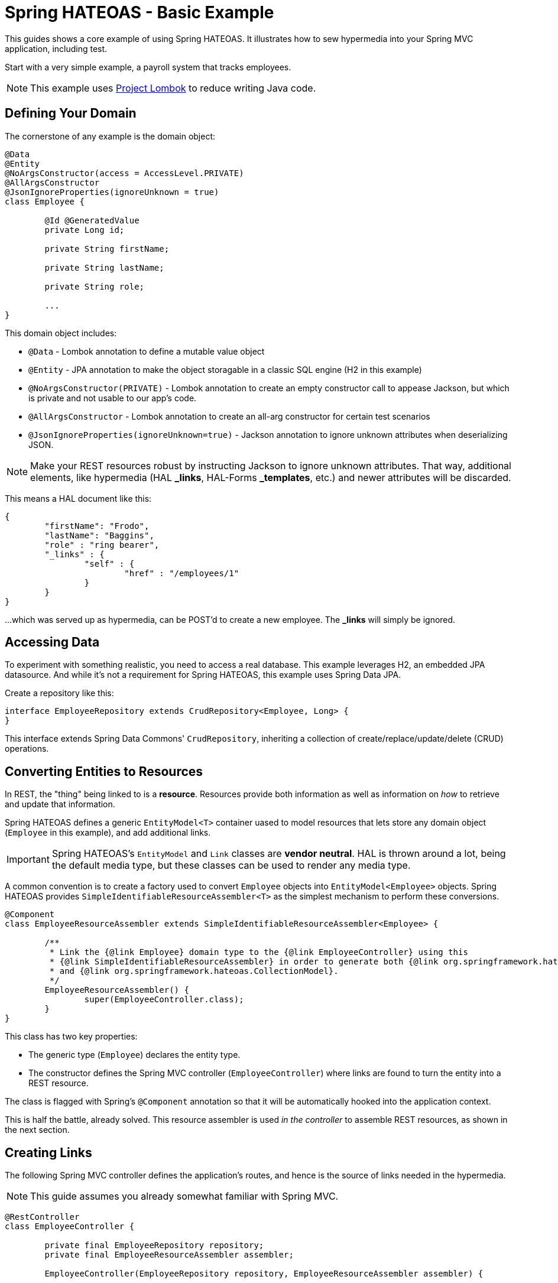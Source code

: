 = Spring HATEOAS - Basic Example

This guides shows a core example of using Spring HATEOAS. It illustrates how to sew hypermedia into your Spring MVC application, including test.

Start with a very simple example, a payroll system that tracks employees.

NOTE: This example uses https://projectlombok.org[Project Lombok] to reduce writing Java code.

== Defining Your Domain

The cornerstone of any example is the domain object:

[source,java]
----
@Data
@Entity
@NoArgsConstructor(access = AccessLevel.PRIVATE)
@AllArgsConstructor
@JsonIgnoreProperties(ignoreUnknown = true)
class Employee {

	@Id @GeneratedValue
	private Long id;

	private String firstName;

	private String lastName;

	private String role;

	...
}
----

This domain object includes:

* `@Data` - Lombok annotation to define a mutable value object
* `@Entity` - JPA annotation to make the object storagable in a classic SQL engine (H2 in this example)
* `@NoArgsConstructor(PRIVATE)` - Lombok annotation to create an empty constructor call to appease Jackson, but which is private and not usable to our app's code.
* `@AllArgsConstructor` - Lombok annotation to create an all-arg constructor for certain test scenarios
* `@JsonIgnoreProperties(ignoreUnknown=true)` - Jackson annotation to ignore unknown attributes when deserializing JSON.

NOTE: Make your REST resources robust by instructing Jackson to ignore unknown attributes. That way, additional elements,
like hypermedia (HAL *_links*, HAL-Forms *_templates*, etc.) and newer attributes will be discarded.

This means a HAL document like this:

----
{
	"firstName": "Frodo",
	"lastName": "Baggins",
	"role" : "ring bearer",
	"_links" : {
		"self" : {
			"href" : "/employees/1"
		}
	}
}
----

...which was served up as hypermedia, can be POST'd to create a new employee. The *_links* will simply be ignored.

== Accessing Data

To experiment with something realistic, you need to access a real database. This example leverages H2, an embedded JPA datasource.
And while it's not a requirement for Spring HATEOAS, this example uses Spring Data JPA.

Create a repository like this:

[source,java]
----
interface EmployeeRepository extends CrudRepository<Employee, Long> {
}
----

This interface extends Spring Data Commons' `CrudRepository`, inheriting a collection of create/replace/update/delete (CRUD)
operations.

[[converting-entities-to-resources]]
== Converting Entities to Resources

In REST, the "thing" being linked to is a *resource*. Resources provide both information as well as information on _how_ to
retrieve and update that information.

Spring HATEOAS defines a generic `EntityModel<T>` container uased to model resources that lets store any domain object (`Employee` in this example), and
add additional links.

IMPORTANT: Spring HATEOAS's `EntityModel` and `Link` classes are *vendor neutral*. HAL is thrown around a lot, being the
default media type, but these classes can be used to render any media type.

A common convention is to create a factory used to convert `Employee` objects into `EntityModel<Employee>` objects. Spring
HATEOAS provides `SimpleIdentifiableResourceAssembler<T>` as the simplest mechanism to perform these conversions.

[source,java]
----
@Component
class EmployeeResourceAssembler extends SimpleIdentifiableResourceAssembler<Employee> {

	/**
	 * Link the {@link Employee} domain type to the {@link EmployeeController} using this
	 * {@link SimpleIdentifiableResourceAssembler} in order to generate both {@link org.springframework.hateoas.EntityModel}
	 * and {@link org.springframework.hateoas.CollectionModel}.
	 */
	EmployeeResourceAssembler() {
		super(EmployeeController.class);
	}
}
----

This class has two key properties:

* The generic type (`Employee`) declares the entity type.
* The constructor defines the Spring MVC controller (`EmployeeController`) where links are found to turn the entity into a REST resource.

The class is flagged with Spring's `@Component` annotation so that it will be automatically hooked into the
application context.

This is half the battle, already solved. This resource assembler is used _in the controller_ to assemble REST resources, as shown in the next section.

== Creating Links

The following Spring MVC controller defines the application's routes, and hence is the source of links needed
in the hypermedia.

NOTE: This guide assumes you already somewhat familiar with Spring MVC.

[source,java]
----
@RestController
class EmployeeController {

	private final EmployeeRepository repository;
	private final EmployeeResourceAssembler assembler;

	EmployeeController(EmployeeRepository repository, EmployeeResourceAssembler assembler) {

		this.repository = repository;
		this.assembler = assembler;
	}

	...

}
----

This piece of code shows how the Spring MVC controller is wired with a copy of the `EmployeeRepository` as well as a
`EmployeeResourceAssembler` and marked as a *REST controller* thanks to the `@RestController` annotation.

To support `SimpleIdentifiableResourceAssembler`, the controller needs two things:

* A route to the collection. By default, it assumes a pluralized, lowercased name (`Employee` -> `/employees`).
* A route to a single entity. By default it assumes the collection's URI + `/{id}`.

The collection's route is shown below:

[source,java]
----
/**
 * Look up all employees, and transform them into a REST collection resource using
 * {@link EmployeeResourceAssembler#toResources(Iterable)}. Then return them through
 * Spring Web's {@link ResponseEntity} fluent API.
 */
@GetMapping("/employees")
public ResponseEntity<Resources<Resource<Employee>>> findAll() {
	return ResponseEntity.ok(
		assembler.toResources(repository.findAll()));

}
----

It uses the `EmployeeResourceAssembler` and it's `toResources(Iterable<Employee>)` method to turn a collection of
`Employee` objects into a `Resources<Resource<Employee>>`.

NOTE: `Resources` is Spring HATEOAS's vendor neutral representation of a collection. It has it's
own set of links, separate from the links of each member of the collection. That's why the whole
structure is `Resources<Resource<Employee>>` and not `Resources<Employee>`.

To build a single resource, the `/employees/{id}` route is shown below:

[source,java]
----
/**
 * Look up a single {@link Employee} and transform it into a REST resource using
 * {@link EmployeeResourceAssembler#toResource(Object)}. Then return it through
 * Spring Web's {@link ResponseEntity} fluent API.
 *
 * @param id
 */
@GetMapping("/employees/{id}")
public ResponseEntity<Resource<Employee>> findOne(@PathVariable long id) {
	return ResponseEntity.ok(
		assembler.toResource(repository.findOne(id)));
}
----

Again, the `EmployeeResourceAssembler` is used to convert a single `Employee` into a `Resource<Employee>`
through its `toResource(Employee)` method.

== Customizing the Output

What's not shown in this example is that the `EmployeeResourceAssembler` comes with overrides.

* `setBasePath(/* base */)` would inject a prefix into every link built in the hypermedia.
* `addLinks(Resource<T>)` and `addLinks(Resources<T>)` allows you to override/augment the default links assigned to every resource.
* `getCollectionLinkBuilder()` lets you override the convention of how the whole route is built up.

== Testing Hypermedia

Nothing is complete without testing. Thanks to Spring Boot, it's easier than ever to test a Spring MVC controller,
including the generated hypermedia.

The following is a bare bones "slice" test case:

[source,java]
----
@RunWith(SpringRunner.class)
@WebMvcTest(EmployeeController.class)
@Import({EmployeeResourceAssembler.class})
public class EmployeeControllerTests {

	@Autowired
	private MockMvc mvc;

	@MockBean
	private EmployeeRepository repository;

	...
}
----

* `@RunWith(SpringRunner.class)` is needed to leverage Spring Boot's test annotations with JUnit.
* `@WebMvcTest(EmployeeController.class)` confines Spring Boot to only autoconfiguring Spring MVC components, and _only_
this one controller, making it a very precise test case.
* `@Import({EmployeeResourceAssembler.class})` pulls in one extra Spring component that would be ignored by `@WebMvcTest`.
* `@Autowired MockMvc` gives us a handle on a Spring Mock tester.
* `@MockBean` flags `EmployeeRepositor` as a test collaborator.

With this structure, we can start crafting a test case!

[source,java]
----
@Test
public void getShouldFetchAHalDocument() throws Exception {

	given(repository.findAll()).willReturn(
		Arrays.asList(
			new Employee(1L,"Frodo", "Baggins", "ring bearer"),
			new Employee(2L,"Bilbo", "Baggins", "burglar")));

	mvc.perform(get("/employees").accept(MediaTypes.HAL_JSON_VALUE))
		.andDo(print())
		.andExpect(status().isOk())
		.andExpect(header().string(HttpHeaders.CONTENT_TYPE, MediaTypes.HAL_JSON_VALUE + ";charset=UTF-8"))
		.andExpect(jsonPath("$._embedded.employees[0].id", is(1)))
	...
}
----

* At first, the test case uses Mockito's `given()` method to define the "given"s of the test.
* Next, it uses Spring Mock MVC's `mvc` to `perform()` a *GET /employees* call with an accept header of HAL's media type.
* As a courtesy, it uses the `.andDo(print())` to give us a complete print out of the whole thing on the console.
* Finally, it chains a whole series of assertions.
** Verify HTTP status is *200 OK*.
** Verify the response *Content-Type* header is also HAL's media type.
** Verify that the JSON Path of *$._embedded.employees[0].id* is `1`.

The rest of the assertions are commented out, but you can read it in the source code.

NOTE: This is not the only way to assert the results. See Spring Framework reference docs and Spring HATEOAS
test cases for more examples.

For the next step in Spring HATEOAS, you may wish to read link:../api-evolution[Spring HATEOAS - API Evolution Example].